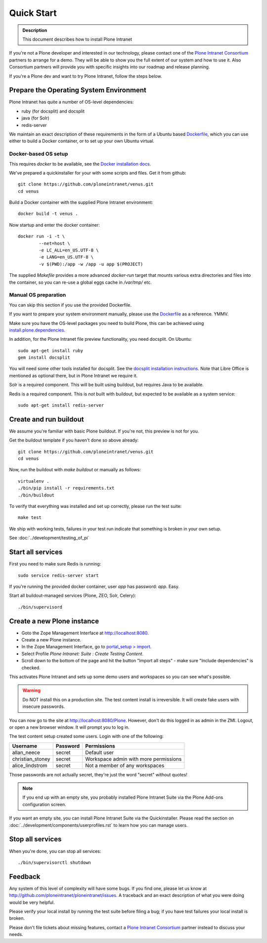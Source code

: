 ===========
Quick Start
===========

.. admonition:: Description

    This document describes how to install Plone Intranet

If you're not a Plone developer and interested in our technology, please contact one of the
`Plone Intranet Consortium`_ partners to arrange for a demo. They will be able to show you 
the full extent of our system and how to use it.
Also Consortium partners will provide you with specific insights into our roadmap and release planning.

If you're a Plone dev and want to try Plone Intranet, follow the steps below.


Prepare the Operating System Environment
----------------------------------------

Plone Intranet has quite a number of OS-level dependencies:

- ruby (for docsplit) and docsplit
- java (for Solr)
- redis-server

We maintain an exact description of these requirements in the form of a Ubuntu
based Dockerfile_, which you can use either to build a Docker container, or to
set up your own Ubuntu virtual.

Docker-based OS setup
~~~~~~~~~~~~~~~~~~~~~

This requires `docker` to be available, see the `Docker installation docs`_.

We've prepared a quickinstaller for your with some scripts and files.
Get it from github::

  git clone https://github.com/ploneintranet/venus.git
  cd venus

Build a Docker container with the supplied Plone Intranet environment::

  docker build -t venus .

Now startup and enter the docker container::

  docker run -i -t \
          --net=host \
          -e LC_ALL=en_US.UTF-8 \
          -e LANG=en_US.UTF-8 \
          -v $(PWD):/app -w /app -u app $(PROJECT)

The supplied `Makefile` provides a more advanced `docker-run` target
that mounts various extra directories and files into the container,
so you can re-use a global eggs cache in `/var/tmp/` etc.


Manual OS preparation
~~~~~~~~~~~~~~~~~~~~~

You can skip this section if you use the provided Dockerfile.

If you want to prepare your system environment manually, please use the Dockerfile_ as a reference. YMMV.

Make sure you have the OS-level packages you need to build Plone, this can be
achieved using `install.plone.dependencies`_.

In addition, for the Plone Intranet file preview functionality, you need docsplit.
On Ubuntu::

    sudo apt-get install ruby
    gem install docsplit

You will need some other tools installed for docsplit.  See the
`docsplit installation instructions`_.  Note that Libre Office is
mentioned as optional there, but in Plone Intranet we require it.

Solr is a required component. This will be built using buildout, but requires Java to be available.

Redis is a required component. This is *not* built with buildout, but expected to be available as a system service::

    sudo apt-get install redis-server


Create and run buildout
-----------------------

We assume you're familiar with basic Plone buildout.
If you're not, this preview is not for you.

Get the buildout template if you haven't done so above already::

  git clone https://github.com/ploneintranet/venus.git
  cd venus

Now, run the buildout with `make buildout` or manually as follows::

  virtualenv .
  ./bin/pip install -r requirements.txt
  ./bin/buildout

To verify that everything was installed and set up correctly, please run the test suite::

  make test

We ship with working tests, failures in your test run indicate that something is broken in your own setup.

See :doc:`../development/testing_of_pi`


Start all services
------------------

First you need to make sure Redis is running::

  sudo service redis-server start

If you're running the provided docker container, user `app` has password: `app`. Easy.

Start all buildout-managed services (Plone, ZEO, Solr, Celery)::

  ./bin/supervisord


Create a new Plone instance
---------------------------

- Goto the Zope Management Interface at http://localhost:8080.
- Create a new Plone instance.
- In the Zope Management Interface, go to `portal_setup > import`_.
- Select Profile `Plone Intranet: Suite : Create Testing Content`.
- Scroll down to the bottom of the page and hit the button "Import all steps" - make sure "Include dependencies" is checked.

This activates Plone Intranet and sets up some demo users and workspaces so you can see what's possible.

.. warning::

   Do NOT install this on a production site. The test content install is irreversible.
   It will create fake users with insecure passwords.

You can now go to the site at http://localhost:8080/Plone.
However, don't do this logged in as admin in the ZMI.
Logout, or open a new browser window.
It will prompt you to log in. 

The test content setup created some users. Login with one of the following:

================  ================  =====================================
Username          Password          Permissions
================  ================  =====================================
allan_neece       secret            Default user
christian_stoney  secret            Workspace admin with more permissions
alice_lindstrom   secret            Not a member of any workspaces
================  ================  =====================================

Those passwords are not actually secret, they're just the word "secret" without quotes!

.. note::

   If you end up with an empty site, you probably installed Plone Intranet Suite via the Plone Add-ons configuration screen.

If you want an empty site, you can install Plone Intranet Suite via the Quickinstaller. Please read the section on :doc:`../development/components/userprofiles.rst`
to learn how you can manage users.


Stop all services
-----------------

When you're done, you can stop all services::

  ./bin/supervisorctl shutdown


Feedback
--------

Any system of this level of complexity will have some bugs.
If you find one, please let us know at http://github.com/ploneintranet/ploneintranet/issues.
A traceback and an exact description of what you were doing would be very helpful.

Please verify your local install by running the test suite before filing a bug;
if you have test failures your local install is broken.

Please don't file tickets about missing features, contact a `Plone Intranet Consortium`_ partner instead to discuss your needs.

.. _Plone Intranet Consortium: http://ploneintranet.com
.. _Dockerfile: https://raw.githubusercontent.com/ploneintranet/ploneintranet/master/Dockerfile
.. _Docker installation docs: https://docs.docker.com/installation/
.. _`docsplit installation instructions`: https://documentcloud.github.io/docsplit/
.. _`install.plone.dependencies`: https://github.com/collective/install.plone.dependencies
.. _portal_setup > import: http://localhost:8080/Plone/portal_setup/manage_importSteps

